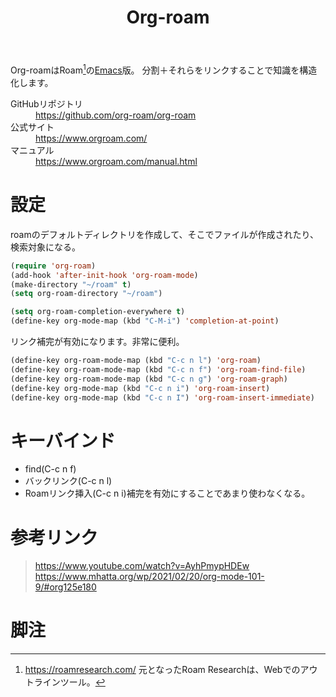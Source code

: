 :PROPERTIES:
:ID:       815a2c31-7ddb-40ad-bae0-f84e1cfd8de1
:END:
#+title: Org-roam

Org-roamはRoam[fn:1]の[[id:1ad8c3d5-97ba-4905-be11-e6f2626127ad][Emacs]]版。
分割＋それらをリンクすることで知識を構造化します。

- GitHubリポジトリ :: https://github.com/org-roam/org-roam
- 公式サイト :: https://www.orgroam.com/
- マニュアル :: https://www.orgroam.com/manual.html

* 設定
roamのデフォルトディレクトリを作成して、そこでファイルが作成されたり、検索対象になる。

#+begin_src emacs-lisp
  (require 'org-roam)
  (add-hook 'after-init-hook 'org-roam-mode)
  (make-directory "~/roam" t)
  (setq org-roam-directory "~/roam")
#+end_src

#+begin_src emacs-lisp
  (setq org-roam-completion-everywhere t)
  (define-key org-mode-map (kbd "C-M-i") 'completion-at-point)
#+end_src
リンク補完が有効になります。非常に便利。

#+begin_src emacs-lisp
  (define-key org-roam-mode-map (kbd "C-c n l") 'org-roam)
  (define-key org-roam-mode-map (kbd "C-c n f") 'org-roam-find-file)
  (define-key org-roam-mode-map (kbd "C-c n g") 'org-roam-graph)
  (define-key org-mode-map (kbd "C-c n i") 'org-roam-insert)
  (define-key org-mode-map (kbd "C-c n I") 'org-roam-insert-immediate)
#+end_src
* キーバインド
 - find(C-c n f)
 - バックリンク(C-c n l)
 - Roamリンク挿入(C-c n i)補完を有効にすることであまり使わなくなる。
* 参考リンク
#+begin_quote
https://www.youtube.com/watch?v=AyhPmypHDEw
https://www.mhatta.org/wp/2021/02/20/org-mode-101-9/#org125e180
#+end_quote
* 脚注
[fn:1] https://roamresearch.com/ 元となったRoam Researchは、Webでのアウトラインツール。
